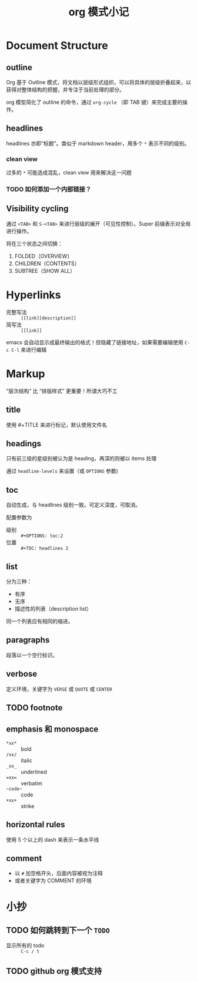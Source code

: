 #+TITLE: org 模式小记
#+OPTIONS: toc:2


* Document Structure

** outline

Org 基于 Outline 模式，将文档以层级形式组织。可以将具体的层级折叠起来，以获得对整体结构的把握，并专注于当前处理的部分。

org 模型简化了 outline 的命令，通过 ~org-cycle~ （即 TAB 键）来完成主要的操作。

** headlines

headlines 亦即“标题”。类似于 markdown header，用多个 ~*~ 表示不同的级别。

*** clean view

过多的 ~*~ 可能造成混乱，clean view 用来解决这一问题

*** TODO 如何添加一个内部链接？
** Visibility cycling

通过 =<TAB>= 和 =S-<TAB>= 来进行层级的展开（可见性控制）。Super 前缀表示对全局进行操作。

将在三个状态之间切换：

1. FOLDED（OVERVIEW）
2. CHILDREN（CONTENTS）
3. SUBTREE（SHOW ALL）



* Hyperlinks

- 完整写法 :: =[[link][description]]=
- 简写法 :: =[[link]]=

emacs 会自动显示成最终输出的格式！但隐藏了链接地址，如果需要编辑使用 =C-c C-l= 来进行编辑

* Markup

“层次结构” 比 “排版样式” 更重要！所谓大巧不工

** title

使用 #+TITLE 来进行标记，默认使用文件名


** headings

只有前三级的星级别被认为是 heading，再深的则被以 items 处理

通过 ~headline-levels~ 来设置（或 ~OPTIONS~ 参数)

** toc

自动生成，与 headlines 级别一致。可定义深度，可取消。

配置参数为 

- 级别 :: =#+OPTIONS: toc:2=
- 位置 :: =#+TOC: headlines 2=

** list

分为三种：

- 有序
- 无序
- 描述性的列表（description list）

同一个列表应有相同的缩进。
** paragraphs

段落以一个空行标识。
** verbose
定义环境，关键字为 =VERSE= 或 =QUOTE= 或 =CENTER=
** TODO footnote
** emphasis 和 monospace

- ~*xx*~ :: bold
- ~/xx/~ :: italic
- ~_xx_~ :: underlined
- ~=xx=~ :: verbatim
- ~~code~~ :: code
- ~+xx+~ :: strike

** horizontal rules
使用 5 个以上的 dash 来表示一条水平线
** comment
- 以 ~#~ 加空格开头，后面内容被视为注释
- 或者关键字为 COMMENT 的环境




* 小抄

** TODO 如何跳转到下一个 ~TODO~

- 显示所有的 todo :: =C-c / t=

** TODO github org 模式支持


